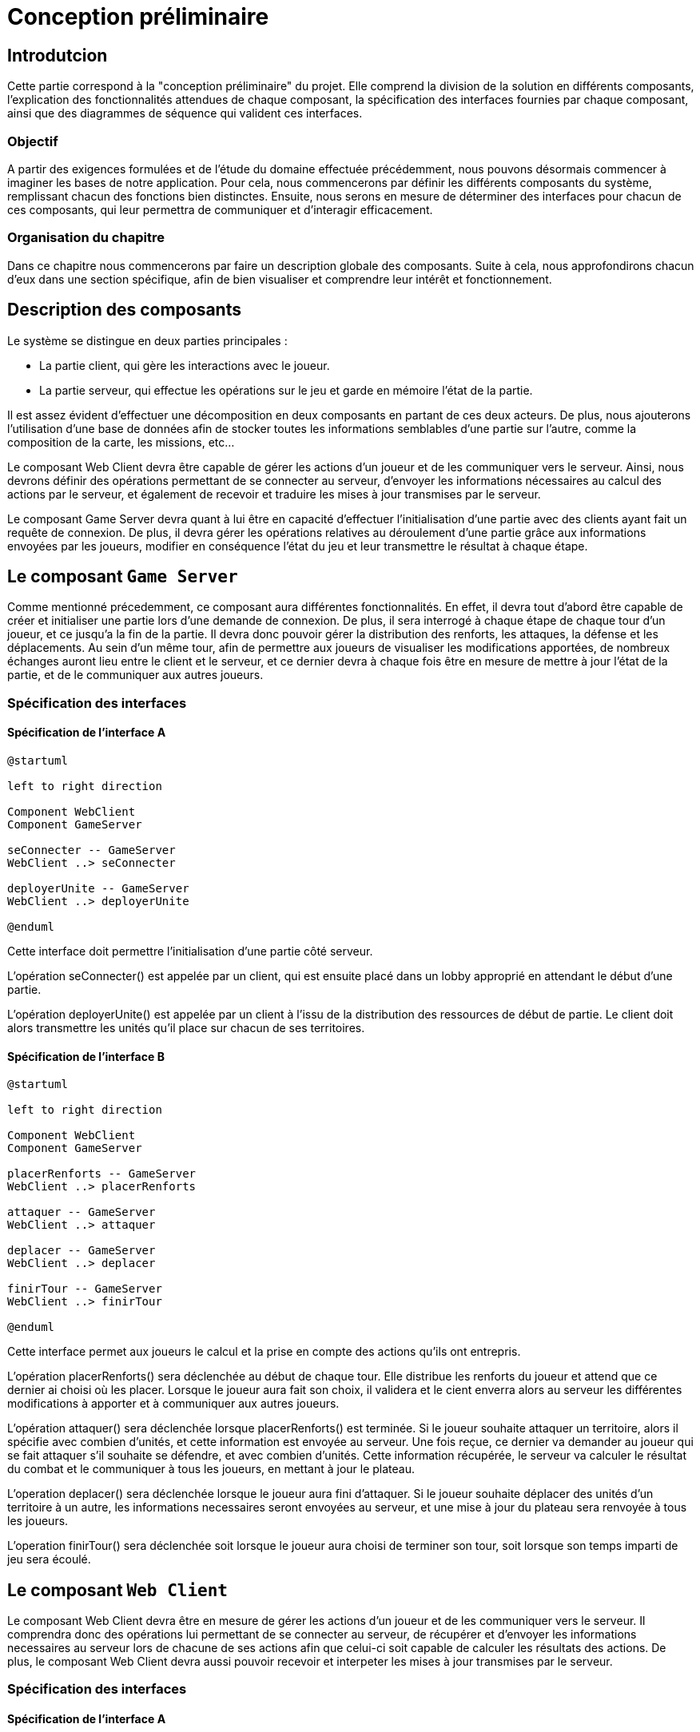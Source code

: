 = Conception préliminaire

== Introdutcion

Cette partie correspond à la "conception préliminaire" du projet. Elle comprend la division de la solution en différents composants, l'explication des fonctionnalités attendues de chaque composant, la spécification des interfaces fournies par chaque composant, ainsi que des diagrammes de séquence qui valident ces interfaces.

=== Objectif

A partir des exigences formulées et de l'étude du domaine effectuée précédemment, nous pouvons désormais commencer à imaginer les bases de notre application. Pour cela, nous commencerons par définir les différents composants du système, remplissant chacun des fonctions bien distinctes. Ensuite, nous serons en mesure de déterminer des interfaces pour chacun de ces composants, qui leur permettra de communiquer et d'interagir efficacement.

=== Organisation du chapitre

Dans ce chapitre nous commencerons par faire un description globale des composants. Suite à cela, nous approfondirons chacun d'eux dans une section spécifique, afin de bien visualiser et comprendre leur intérêt et fonctionnement.

== Description des composants 

Le système se distingue en deux parties principales :

* La partie client, qui gère les interactions avec le joueur.
* La partie serveur, qui effectue les opérations sur le jeu et garde en mémoire l'état de la partie.

Il est assez évident d'effectuer une décomposition en deux composants en partant de ces deux acteurs. De plus, nous ajouterons l'utilisation d'une base de données afin de stocker toutes les informations semblables d'une partie sur l'autre, comme la composition de la carte, les missions, etc...

Le composant Web Client devra être capable de gérer les actions d'un joueur et de les communiquer vers le serveur. Ainsi, nous devrons définir des opérations permettant de se connecter au serveur, d'envoyer les informations nécessaires au calcul des actions par le serveur, et également de recevoir et traduire les mises à jour transmises par le serveur. 

Le composant Game Server devra quant à lui être en capacité d'effectuer l'initialisation d'une partie avec des clients ayant fait un requête de connexion. De plus, il devra gérer les opérations relatives au déroulement d'une partie grâce aux informations envoyées par les joueurs, modifier en conséquence l'état du jeu et leur transmettre le résultat à chaque étape.

//////
Établir les frontières du système.

Division du système en composants.

Décrire le comportement souhaité des composants.
//////

== Le composant `Game Server`

Comme mentionné précedemment, ce composant aura différentes fonctionnalités. En effet, il devra tout d'abord être capable de créer et initialiser une
partie lors d'une demande de connexion. De plus, il sera interrogé à chaque étape de chaque tour d'un joueur, et ce jusqu'a la fin de la partie. Il
devra donc pouvoir gérer la distribution des renforts, les attaques, la défense et les déplacements. Au sein d'un même tour, afin de permettre
aux joueurs de visualiser les modifications apportées, de nombreux échanges auront lieu entre le client et le serveur, et ce dernier devra à chaque fois
être en mesure de mettre à jour l'état de la partie, et de le communiquer aux autres joueurs.

=== Spécification des interfaces

==== Spécification de l'interface A
	
////
Présentation de l'interface en UML (ou HUTN). 
Description du comportement de chaque opération. 
Spécification éventuelle des pré-conditions en OCL.
////

[plantuml, interface-gameserver-a, png]
----
@startuml

left to right direction

Component WebClient
Component GameServer

seConnecter -- GameServer
WebClient ..> seConnecter

deployerUnite -- GameServer
WebClient ..> deployerUnite

@enduml
----

Cette interface doit permettre l'initialisation d'une partie côté serveur.

L'opération seConnecter() est appelée par un client, qui est ensuite placé dans un lobby approprié en attendant le début d'une partie.

L'opération deployerUnite() est appelée par un client à l'issu de la distribution des ressources de début de partie. Le client doit alors transmettre les unités qu'il place sur chacun de ses territoires.

==== Spécification de l'interface B 

[plantuml, interface-gameserver-b, png]
----
@startuml

left to right direction

Component WebClient
Component GameServer

placerRenforts -- GameServer
WebClient ..> placerRenforts

attaquer -- GameServer
WebClient ..> attaquer

deplacer -- GameServer
WebClient ..> deplacer

finirTour -- GameServer
WebClient ..> finirTour

@enduml
----

Cette interface permet aux joueurs le calcul et la prise en compte des actions qu'ils ont entrepris.

L'opération placerRenforts() sera déclenchée au début de chaque tour. Elle distribue les renforts du joueur et attend que ce dernier ai choisi où les placer.
Lorsque le joueur aura fait son choix, il validera et le cient enverra alors au serveur les différentes modifications à apporter et à communiquer aux
autres joueurs.

L'opération attaquer() sera déclenchée lorsque placerRenforts() est terminée. Si le joueur souhaite attaquer un territoire, alors il spécifie avec combien
d'unités, et cette information est envoyée au serveur. Une fois reçue, ce dernier va demander au joueur qui se fait attaquer s'il souhaite se défendre,
et avec combien d'unités. Cette information récupérée, le serveur va calculer le résultat du combat et le communiquer à tous les joueurs, en mettant
à jour le plateau.

L'operation deplacer() sera déclenchée lorsque le joueur aura fini d'attaquer. Si le joueur souhaite déplacer des unités d'un territoire à un autre,
les informations necessaires seront envoyées au serveur, et une mise à jour du plateau sera renvoyée à tous les joueurs.

L'operation finirTour() sera déclenchée soit lorsque le joueur aura choisi de terminer son tour, soit lorsque son temps imparti de jeu sera écoulé.


== Le composant `Web Client`

Le composant Web Client devra être en mesure de gérer les actions d'un joueur et de les communiquer vers le serveur. Il comprendra donc des opérations
lui permettant de se connecter au serveur, de récupérer et d'envoyer les informations necessaires au serveur lors de chacune de ses actions afin que
celui-ci soit capable de calculer les résultats des actions. De plus, le composant Web Client devra aussi pouvoir recevoir et interpeter les mises à
jour transmises par le serveur.

=== Spécification des interfaces

==== Spécification de l'interface A
	
Présentation de l'interface en UML (ou HUTN). 
Description du comportement de chaque opération. 
Spécification éventuelle des pré-conditions en OCL.

[plantuml, interface-webclient-a, png]
----
@startuml

left to right direction

Component WebClient
Component GameServer

attribuerCouleur -- WebClient
GameServer ..> attribuerCouleur

attribuerMission -- WebClient
GameServer ..> attribuerMission

attribuerTerritoire -- WebClient
GameServer ..> attribuerTerritoire

attribuerUnite -- WebClient
GameServer ..> attribuerUnite

@enduml
----

Cette interface doit permettre l'initialisation d'une partie côté client.

Chacune des méthodes sera appelée au début de la partie.

La méthode attribuerCouleur() permettra au client de connaître quelle sera la couleur qu'il portera lors du déroulement de la partie.

La méthode attribuerMission() lui permettra de connaître la mission qu'il doit effectuer afin de gagner la partie.

La méthode attribuerTerritoire() lui permmettra de savoir quels territoires lui ont été attribués, afin qu'il puisse ensuite placer les unités qu'il
va recevoir.

La méthode attribuerUnite() lui permettra donc de récupérer ses unités afin de les placer sur le plateau.

==== Spécification de l'interface B 

[plantuml, interface-webclient-b, png]
----
@startuml

left to right direction

Component WebClient
Component GameServer

debuterTour -- WebClient
GameServer ..> debuterTour

donnerRenforts -- WebClient
GameServer ..> donnerRenforts

resultatCombat -- WebClient
GameServer ..> resultatCombat

mettreAJour -- WebClient
GameServer ..> mettreAJour

@enduml
----

== Interactions

Objectif: décrire, à haut-niveau, la collaboration entre les composants majeurs, en faisant référence aux besoins.

Utiliser des interactions, c'est à dire, des diagrammes de séquence et des diagrammes de communication. 

** Ne vous limitez pas à une seule interaction par cas d'utilisation

=== Mise en place d'un jeu

==== Interaction: cas nominal

image::../_chapters/images/SequenceInitialisation.png[]


==== Interaction: cas A

==== Interaction: cas B

=== Tour d'un joueur 

==== Interaction: cas nominal

==== Interaction: cas A

==== Interaction: cas B
